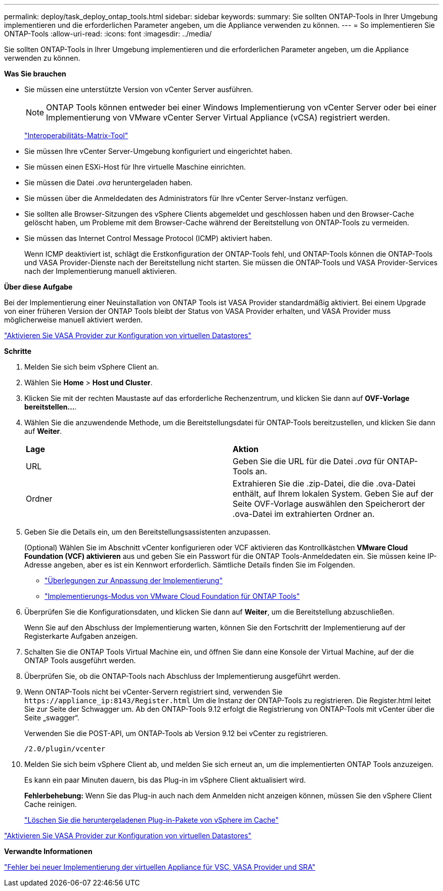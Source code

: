---
permalink: deploy/task_deploy_ontap_tools.html 
sidebar: sidebar 
keywords:  
summary: Sie sollten ONTAP-Tools in Ihrer Umgebung implementieren und die erforderlichen Parameter angeben, um die Appliance verwenden zu können. 
---
= So implementieren Sie ONTAP-Tools
:allow-uri-read: 
:icons: font
:imagesdir: ../media/


[role="lead"]
Sie sollten ONTAP-Tools in Ihrer Umgebung implementieren und die erforderlichen Parameter angeben, um die Appliance verwenden zu können.

*Was Sie brauchen*

* Sie müssen eine unterstützte Version von vCenter Server ausführen.
+

NOTE: ONTAP Tools können entweder bei einer Windows Implementierung von vCenter Server oder bei einer Implementierung von VMware vCenter Server Virtual Appliance (vCSA) registriert werden.

+
https://imt.netapp.com/matrix/imt.jsp?components=105475;&solution=1777&isHWU&src=IMT["Interoperabilitäts-Matrix-Tool"^]

* Sie müssen Ihre vCenter Server-Umgebung konfiguriert und eingerichtet haben.
* Sie müssen einen ESXi-Host für Ihre virtuelle Maschine einrichten.
* Sie müssen die Datei _.ova_ heruntergeladen haben.
* Sie müssen über die Anmeldedaten des Administrators für Ihre vCenter Server-Instanz verfügen.
* Sie sollten alle Browser-Sitzungen des vSphere Clients abgemeldet und geschlossen haben und den Browser-Cache gelöscht haben, um Probleme mit dem Browser-Cache während der Bereitstellung von ONTAP-Tools zu vermeiden.
* Sie müssen das Internet Control Message Protocol (ICMP) aktiviert haben.
+
Wenn ICMP deaktiviert ist, schlägt die Erstkonfiguration der ONTAP-Tools fehl, und ONTAP-Tools können die ONTAP-Tools und VASA Provider-Dienste nach der Bereitstellung nicht starten. Sie müssen die ONTAP-Tools und VASA Provider-Services nach der Implementierung manuell aktivieren.



*Über diese Aufgabe*

Bei der Implementierung einer Neuinstallation von ONTAP Tools ist VASA Provider standardmäßig aktiviert. Bei einem Upgrade von einer früheren Version der ONTAP Tools bleibt der Status von VASA Provider erhalten, und VASA Provider muss möglicherweise manuell aktiviert werden.

link:../deploy/task_enable_vasa_provider_for_configuring_virtual_datastores.html["Aktivieren Sie VASA Provider zur Konfiguration von virtuellen Datastores"]

*Schritte*

. Melden Sie sich beim vSphere Client an.
. Wählen Sie *Home* > *Host und Cluster*.
. Klicken Sie mit der rechten Maustaste auf das erforderliche Rechenzentrum, und klicken Sie dann auf *OVF-Vorlage bereitstellen...*.
. Wählen Sie die anzuwendende Methode, um die Bereitstellungsdatei für ONTAP-Tools bereitzustellen, und klicken Sie dann auf *Weiter*.
+
|===


| *Lage* | *Aktion* 


 a| 
URL
 a| 
Geben Sie die URL für die Datei _.ova_ für ONTAP-Tools an.



 a| 
Ordner
 a| 
Extrahieren Sie die .zip-Datei, die die .ova-Datei enthält, auf Ihrem lokalen System. Geben Sie auf der Seite OVF-Vorlage auswählen den Speicherort der .ova-Datei im extrahierten Ordner an.

|===
. Geben Sie die Details ein, um den Bereitstellungsassistenten anzupassen.
+
(Optional) Wählen Sie im Abschnitt vCenter konfigurieren oder VCF aktivieren das Kontrollkästchen *VMware Cloud Foundation (VCF) aktivieren* aus und geben Sie ein Passwort für die ONTAP Tools-Anmeldedaten ein. Sie müssen keine IP-Adresse angeben, aber es ist ein Kennwort erforderlich. Sämtliche Details finden Sie im Folgenden.

+
** link:../deploy/reference_considerations_for_deploying_ontap_tools_for_vmware_vsphere.html["Überlegungen zur Anpassung der Implementierung"]
** link:../deploy/vmware_cloud_foundation_mode_deployment.html["Implementierungs-Modus von VMware Cloud Foundation für ONTAP Tools"]


. Überprüfen Sie die Konfigurationsdaten, und klicken Sie dann auf *Weiter*, um die Bereitstellung abzuschließen.
+
Wenn Sie auf den Abschluss der Implementierung warten, können Sie den Fortschritt der Implementierung auf der Registerkarte Aufgaben anzeigen.

. Schalten Sie die ONTAP Tools Virtual Machine ein, und öffnen Sie dann eine Konsole der Virtual Machine, auf der die ONTAP Tools ausgeführt werden.
. Überprüfen Sie, ob die ONTAP-Tools nach Abschluss der Implementierung ausgeführt werden.
. Wenn ONTAP-Tools nicht bei vCenter-Servern registriert sind, verwenden Sie `\https://appliance_ip:8143/Register.html` Um die Instanz der ONTAP-Tools zu registrieren. Die Register.html leitet Sie zur Seite der Schwagger um. Ab den ONTAP-Tools 9.12 erfolgt die Registrierung von ONTAP-Tools mit vCenter über die Seite „swagger“.
+
Verwenden Sie die POST-API, um ONTAP-Tools ab Version 9.12 bei vCenter zu registrieren.

+
[listing]
----
/2.0/plugin/vcenter
----
. Melden Sie sich beim vSphere Client ab, und melden Sie sich erneut an, um die implementierten ONTAP Tools anzuzeigen.
+
Es kann ein paar Minuten dauern, bis das Plug-in im vSphere Client aktualisiert wird.

+
*Fehlerbehebung:* Wenn Sie das Plug-in auch nach dem Anmelden nicht anzeigen können, müssen Sie den vSphere Client Cache reinigen.

+
link:../deploy/task_clean_the_vsphere_cached_downloaded_plug_in_packages.html["Löschen Sie die heruntergeladenen Plug-in-Pakete von vSphere im Cache"]



link:../deploy/task_enable_vasa_provider_for_configuring_virtual_datastores.html["Aktivieren Sie VASA Provider zur Konfiguration von virtuellen Datastores"]

*Verwandte Informationen*

https://kb.netapp.com/?title=Advice_and_Troubleshooting%2FData_Storage_Software%2FVirtual_Storage_Console_for_VMware_vSphere%2FError_during_fresh_deployment_of_virtual_appliance_for_VSC%252C_VASA_Provider%252C_and_SRA["Fehler bei neuer Implementierung der virtuellen Appliance für VSC, VASA Provider und SRA"]
